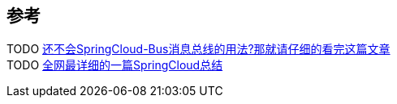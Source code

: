 
== 参考
[%hardbreaks]
TODO https://www.toutiao.com/i6820271337957753351/[还不会SpringCloud-Bus消息总线的用法?那就请仔细的看完这篇文章]
TODO https://www.toutiao.com/i6800223032532009484/[全网最详细的一篇SpringCloud总结]